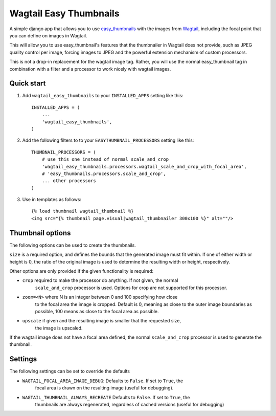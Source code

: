 =======================
Wagtail Easy Thumbnails
=======================

A simple django app that allows you to use  `easy_thumbnails`__ with the images from `Wagtail`__,
including the focal point that you can define on images in Wagtail.

__ https://github.com/SmileyChris/easy-thumbnails
__ https://wagtail.io/

This will allow you to use easy_thumbnail's features that the thumbnailer in Wagtail
does not provide, such as JPEG quality control per image, forcing images to JPEG and
the powerful extension mechanism of custom processors.

This is not a drop-in replacement for the wagtail image tag. Rather, you will use
the normal easy_thumbnail tag in combination with a filter and a processor to work nicely with wagtail images.

Quick start
-----------

1. Add ``wagtail_easy_thumbnails`` to your ``INSTALLED_APPS`` setting like this::

    INSTALLED_APPS = (
        ...
        'wagtail_easy_thumbnails',
    )


2. Add the following filters to to your ``EASYTHUMBNAIL_PROCESSORS`` setting like this::

    THUMBNAIL_PROCESSORS = (
        # use this one instead of normal scale_and_crop
        'wagtail_easy_thumbnails.processors.wagtail_scale_and_crop_with_focal_area',
        # 'easy_thumbnails.processors.scale_and_crop',
        ... other processors
    )

3. Use in templates as follows::

    {% load thumbnail wagtail_thumbnail %}
    <img src="{% thumbnail page.visual|wagtail_thumbnailer 300x100 %}" alt=""/>


Thumbnail options
-----------------

The following options can be used to create the thumbnails.

``size`` is a required option, and defines the bounds that the generated image
must fit within. If one of either width or height is 0, the ratio of the original
image is used to determine the resulting width or height, respectively.

Other options are only provided if the given functionality is required:

- ``crop`` required to make the processor do anything. If not given, the normal
    ``scale_and_crop`` processor is used. Options for crop are not supported for this processor.
- ``zoom=<N>`` where N is an integer between 0 and 100 specifying how close
    to the focal area the image is cropped. Default is 0, meaning as close to the outer image
    boundaries as possible, 100 means as close to the focal area as possible.
- ``upscale`` if given and the resulting image is smaller that the requested size,
    the image is upscaled.

If the wagtail image does not have a focal area defined, the normal ``scale_and_crop`` processor
is used to generate the thumbnail.

Settings
--------
The following settings can be set to override the defaults

- ``WAGTAIL_FOCAL_AREA_IMAGE_DEBUG``: Defaults to ``False``. If set to ``True``, the
    focal area is drawn on the resulting image (useful for debugging).
- ``WAGTAIL_THUMBNAIL_ALWAYS_RECREATE`` Defaults to ``False``. If set to ``True``, the
    thumbnails are always regenerated, regardless of cached versions (useful for debugging)
